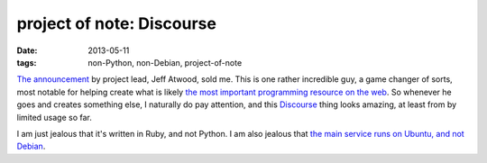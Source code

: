project of note: Discourse
==========================

:date: 2013-05-11
:tags: non-Python, non-Debian, project-of-note



`The announcement`__ by project lead, Jeff Atwood, sold me. This is one
rather incredible guy, a game changer of sorts, most notable for
helping create what is likely `the most important programming resource
on the web`__. So whenever he goes and creates something else, I
naturally do pay attention, and this Discourse__ thing looks amazing,
at least from by limited usage so far.

I am just jealous that it's written in Ruby, and not Python. I am also
jealous that `the main service runs on Ubuntu, and not Debian`__.


__ http://www.codinghorror.com/blog/2013/02/civilized-discourse-construction-kit.html
__ http://stackoverflow.com
__ http://www.discourse.org
__ http://blog.discourse.org/2013/04/the-discourse-servers
